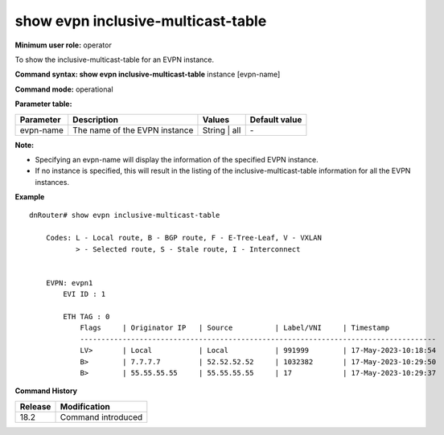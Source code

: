 show evpn inclusive-multicast-table
-----------------------------------

**Minimum user role:** operator

To show the inclusive-multicast-table for an EVPN instance.

**Command syntax: show evpn inclusive-multicast-table** instance [evpn-name]

**Command mode:** operational

**Parameter table:**

+--------------------+-----------------------------------------+-------------------+---------------+
| Parameter          | Description                             | Values            | Default value |
+====================+=========================================+===================+===============+
| evpn-name          | The name of the EVPN instance           | String | all      | \-            |
+--------------------+-----------------------------------------+-------------------+---------------+

**Note:**

- Specifying an evpn-name will display the information of the specified EVPN instance.

- If no instance is specified, this will result in the listing of the inclusive-multicast-table information for all the EVPN instances.


**Example**
::


    dnRouter# show evpn inclusive-multicast-table

        Codes: L - Local route, B - BGP route, F - E-Tree-Leaf, V - VXLAN
               > - Selected route, S - Stale route, I - Interconnect


        EVPN: evpn1
            EVI ID : 1

            ETH TAG : 0
                Flags     | Originator IP   | Source          | Label/VNI     | Timestamp
                ------------------------------------------------------------------------------------
                LV>       | Local           | Local           | 991999        | 17-May-2023-10:18:54
                B>        | 7.7.7.7         | 52.52.52.52     | 1032382       | 17-May-2023-10:29:50
                B>        | 55.55.55.55     | 55.55.55.55     | 17            | 17-May-2023-10:29:37


.. **Help line:** show the information of the EVPN Inclusive Multicast Table of the EVPN instances

**Command History**

+---------+-------------------------------------+
| Release | Modification                        |
+=========+=====================================+
| 18.2    | Command introduced                  |
+---------+-------------------------------------+